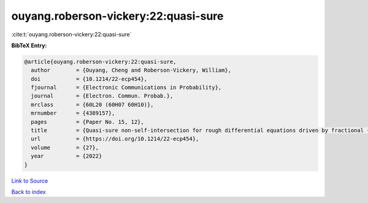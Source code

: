 ouyang.roberson-vickery:22:quasi-sure
=====================================

:cite:t:`ouyang.roberson-vickery:22:quasi-sure`

**BibTeX Entry:**

.. code-block:: bibtex

   @article{ouyang.roberson-vickery:22:quasi-sure,
     author        = {Ouyang, Cheng and Roberson-Vickery, William},
     doi           = {10.1214/22-ecp454},
     fjournal      = {Electronic Communications in Probability},
     journal       = {Electron. Commun. Probab.},
     mrclass       = {60L20 (60H07 60H10)},
     mrnumber      = {4389157},
     pages         = {Paper No. 15, 12},
     title         = {Quasi-sure non-self-intersection for rough differential equations driven by fractional {B}rownian motion},
     url           = {https://doi.org/10.1214/22-ecp454},
     volume        = {27},
     year          = {2022}
   }

`Link to Source <https://doi.org/10.1214/22-ecp454},>`_


`Back to index <../By-Cite-Keys.html>`_
